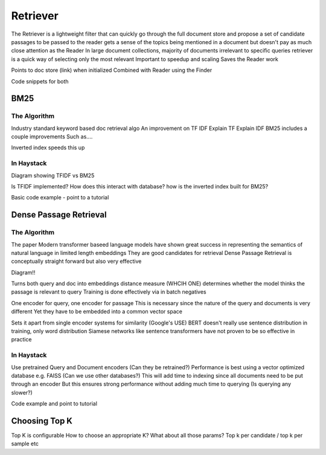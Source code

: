 
Retriever
=========

The Retriever is a lightweight filter that can quickly go through the full document store and propose a set of candidate passages to be passed to the reader
gets a sense of the topics being mentioned in a document but doesn't pay as much close attention as the Reader
In large document collections, majority of documents irrelevant to specific queries
retriever is a quick way of selecting only the most relevant
Important to speedup and scaling
Saves the Reader work

Points to doc store (link) when initialized
Combined with Reader using the Finder

Code snippets for both


BM25
----

The Algorithm
~~~~~~~~~~~~~

Industry standard keyword based doc retrieval algo
An improvement on TF IDF
Explain TF
Explain IDF
BM25 includes a couple improvements
Such as....

Inverted index speeds this up

In Haystack
~~~~~~~~~~~

Diagram showing TFIDF vs BM25

Is TFIDF implemented?
How does this interact with database? how is the inverted index built for BM25?

Basic code example - point to a tutorial

Dense Passage Retrieval
-----------------------

The Algorithm
~~~~~~~~~~~~~

The paper
Modern transformer baseed language models have shown great success in representing the semantics of natural language in limited length embeddings
They are good candidates for retrieval
Dense Passage Retrieval is conceptually straight forward but also very effective

Diagram!!

Turns both query and doc into embeddings
distance measure (WHCIH ONE) determines whether the model thinks the passage is relevant to query
Training is done effectively via in batch negatives

One encoder for query, one encoder for passage
This is necessary since the nature of the query and documents is very different
Yet they have to be embedded into a common vector space

Sets it apart from single encoder systems for similarity (Google's USE)
BERT doesn't really use sentence distribution in training, only word distribution
Siamese networks like sentence transformers have not proven to be so effective in practice

In Haystack
~~~~~~~~~~~

Use pretrained Query and Document encoders (Can they be retrained?)
Performance is best using a vector optimized database e.g. FAISS (Can we use other databases?)
This will add time to indexing since all documents need to be put through an encoder
But this ensures strong performance without adding much time to querying (Is querying any slower?)

Code example and point to tutorial

Choosing Top K
--------------

Top K is configurable
How to choose an appropriate K?
What about all those params? Top k per candidate / top k per sample etc
